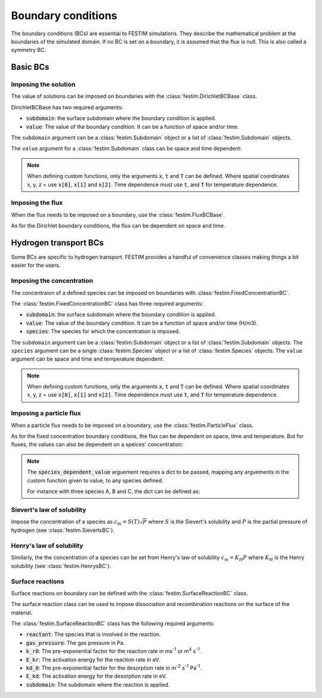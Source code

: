 .. _boundary conditions:

===================
Boundary conditions
===================

The boundary conditions (BCs) are essential to FESTIM simulations. They describe the mathematical problem at the boundaries of the simulated domain.
If no BC is set on a boundary, it is assumed that the flux is null. This is also called a symmetry BC.

---------------
Basic BCs
---------------

Imposing the solution
----------------------

The value of solutions can be imposed on boundaries with the :class:`festim.DirichletBCBase` class.

.. testcode:: BCs

    from festim import DirichletBCBase, SurfaceSubdomain

    boundary = SurfaceSubdomain(id=1)

    my_fixed_bc = DirichletBCBase(subdomain=boundary, value=10)

DirichletBCBase has two required arguments:

* :code:`subdomain`: the surface subdomain where the boundary condition is applied.
* :code:`value`: The value of the boundary condition. It can be a function of space and/or time.

The ``subdomain`` argument can be a :class:`festim.Subdomain` object or a list of :class:`festim.Subdomain` objects.

The ``value`` argument for a :class:`festim.Subdomain` class can be space and time dependent:

.. testcode:: BCs

    from festim import DirichletBCBase, SurfaceSubdomain

    boundary = SurfaceSubdomain(id=1)
    my_custom_value = lambda x, t: 15 + x[0]**2 + t

    my_bc = DirichletBCBase(subdomain=boundary, value=my_custom_value)

.. note::

    When defining custom functions, only the arguments :code:`x`, :code:`t` and :code:`T` can be defined. 
    Where spatial coordinates x, y, z = use :code:`x[0]`, :code:`x[1]` and :code:`x[2]`. 
    Time dependence must use :code:`t`, and :code:`T` for temperature dependence.

Imposing the flux
------------------

When the flux needs to be imposed on a boundary, use the :class:`festim.FluxBCBase`.

.. testcode:: BCs

    from festim import FluxBCBase, SurfaceSubdomain

    boundary = SurfaceSubdomain(id=1)

    my_flux_bc = FluxBCBase(subdomain=boundary, value=5)


As for the Dirichlet boundary conditions, the flux can be dependent on space and time. 

.. testcode:: BCs

    from festim import FluxBCBase, SurfaceSubdomain

    boundary = SurfaceSubdomain(id=1)
    my_custom_value = lambda x, t: 2 * x[1] + 10 * t**2

    my_flux_bc = FluxBCBase(subdomain=boundary, value=5)

----------------------
Hydrogen transport BCs
----------------------

Some BCs are specific to hydrogen transport. FESTIM provides a handful of convenience classes making things a bit easier for the users.

Imposing the concentration
---------------------------

The concentraion of a defined species can be imposed on boundaries with :class:`festim.FixedConcentrationBC`.

.. testcode:: BCs

    from festim import FixedConcentrationBC, Species, SurfaceSubdomain

    boundary = SurfaceSubdomain(id=1)
    H = Species(name="Hydrogen")

    my_bc = FixedConcentrationBC(subdomain=boundary, value=10, species=H)

The :class:`festim.FixedConcentrationBC` class has three required arguments:

* :code:`subdomain`: the surface subdomain where the boundary condition is applied.
* :code:`value`: The value of the boundary condition. It can be a function of space and/or time (H/m3).
* :code:`species`: The species for which the concentration is imposed.

The ``subdomain`` argument can be a :class:`festim.Subdomain` object or a list of :class:`festim.Subdomain` objects. 
The ``species`` argument can be a single :class:`festim.Species` object or a list of :class:`festim.Species` objects.
The ``value`` argument can be space and time and temperature dependent:

.. testcode:: BCs

    from festim import FixedConcentrationBC, Species, SurfaceSubdomain

    boundary = SurfaceSubdomain(id=1)
    H = Species(name="Hydrogen")

    my_custom_value = lambda x, t, T: 10 + x[0]**2 + t + T

    my_bc = FixedConcentrationBC(subdomain=boundary, value=my_custom_value, species=H)

.. note::

    When defining custom functions, only the arguments :code:`x`, :code:`t` and :code:`T` can be defined. 
    Where spatial coordinates x, y, z = use :code:`x[0]`, :code:`x[1]` and :code:`x[2]`. 
    Time dependence must use :code:`t`, and :code:`T` for temperature dependence.

Imposing a particle flux
--------------------------

When a particle flux needs to be imposed on a boundary, use the :class:`festim.ParticleFlux` class.

.. testcode:: BCs

    from festim import ParticleFluxBC, Species, SurfaceSubdomain

    boundary = SurfaceSubdomain(id=1)
    H = Species(name="Hydrogen")

    my_flux_bc = ParticleFluxBC(subdomain=boundary, value=5, species=H)


As for the fixed concentration boundary conditions, the flux can be dependent on space, time and temperature. 
But for fluxes, the values can also be dependent on a speices' concentration:

.. testcode:: BCs

    from festim import ParticleFluxBC, Species, SurfaceSubdomain

    boundary = SurfaceSubdomain(id=1)
    H = Species(name="Hydrogen")
    my_custom_value = lambda t, c: 10*t**2 + 2*c

    my_flux_bc = ParticleFluxBC(
        subdomain=boundary,
        value=my_custom_value,
        species=H,
        species_dependent_value={"c": H},
    )

.. note::

    The :code:`species_dependent_value` arguement requires a dict to be passed, mapping any arguements in the custom function given to value, to any species defined.

    For instance with three species A, B and C, the dict can be defined as:
    
    .. testcode:: BCs

        from festim import Species

        A = Species(name="A")
        B = Species(name="B")
        C = Species(name="C")

        my_custom_value = lambda c_A, c_B, c_C: 2*c_A + 3*c_B + 4*c_C

        species_dependent_value = {"c_A": A, "c_B": B, "c_C": C}


Sievert's law of solubility
----------------------------

Impose the concentration of a species as :math:`c_\mathrm{m} = S(T) \sqrt{P}` where :math:`S` is the Sievert's solubility and :math:`P` is the partial pressure of hydrogen (see :class:`festim.SievertsBC`).

.. testcode:: BCs

    from festim import SievertsBC, SurfaceSubdomain, Species

    boundary = SurfaceSubdomain(id=1)
    H = Species(name="Hydrogen")

    custom_pressure_value = lambda t: 2 + t

    my_bc = SievertsBC(subdomain=3, S_0=2, E_S=0.1, species=H, pressure=custom_pressure_value)


Henry's law of solubility
--------------------------

Similarly, the the concentration of a species can be set from Henry's law of solubility :math:`c_\mathrm{m} = K_H P` where :math:`K_H` is the Henry solubility (see :class:`festim.HenrysBC`).

.. testcode:: BCs

    from festim import HenrysBC, SurfaceSubdomain, Species

    boundary = SurfaceSubdomain(id=1)
    H = Species(name="Hydrogen")

    custom_pressure_value = lambda t: 5 * t

    my_bc = HenrysBC(subdomain=3, H_0=1.5, E_H=0.2, species=H, pressure=custom_pressure_value)

Surface reactions
------------------

Surface reactions on boundary can be defined with the :class:`festim.SurfaceReactionBC` class.

The surface reaction class can be used to impose dissociation and recombination reactions on the surface of the material.

.. testcode:: BCs

    from festim import Species, SurfaceReactionBC, SurfaceSubdomain

    boundary = SurfaceSubdomain(id=1)
    H = Species(name="Hydrogen")

    my_bc = SurfaceReactionBC(
        reactant=[H],
        gas_pressure=1e5,
        k_r0=1,
        E_kr=0.1,
        k_d0=1e-5,
        E_kd=0.1,
        subdomain=boundary,
    )

The :class:`festim.SurfaceReactionBC` class has the following required arguments:

* :code:`reactant`: The species that is involved in the reaction.
* :code:`gas_pressure`: The gas pressure in Pa.
* :code:`k_r0`: The pre-exponential factor for the reaction rate in ms\ :sup:`-1` or m\ :sup:`4` s\ :sup:`-1`.
* :code:`E_kr`: The activation energy for the reaction rate in eV.
* :code:`kd_0`: The pre-exponential factor for the desorption rate in m\ :sup:`-2` s\ :sup:`-1` Pa\ :sup:`-1`.
* :code:`E_kd`: The activation energy for the desorption rate in eV.
* :code:`subdomain`: The subdomain where the reaction is applied.
